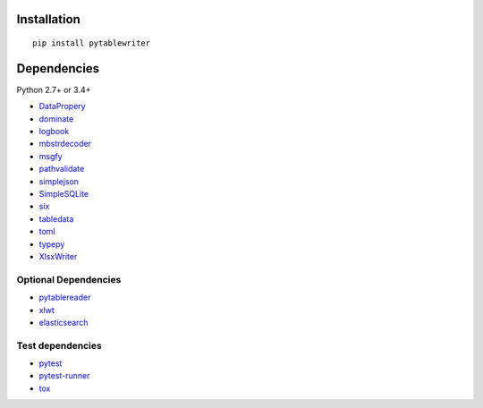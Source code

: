 Installation
============
::

    pip install pytablewriter


Dependencies
============
Python 2.7+ or 3.4+

- `DataPropery <https://github.com/thombashi/DataProperty>`__
- `dominate <https://github.com/Knio/dominate/>`__
- `logbook <https://logbook.readthedocs.io/en/stable/>`__
- `mbstrdecoder <https://github.com/thombashi/mbstrdecoder>`__
- `msgfy <https://github.com/thombashi/msgfy>`__
- `pathvalidate <https://github.com/thombashi/pathvalidate>`__
- `simplejson <https://github.com/simplejson/simplejson>`__
- `SimpleSQLite <https://github.com/thombashi/SimpleSQLite>`__
- `six <https://pypi.org/project/six/>`__
- `tabledata <https://github.com/thombashi/tabledata>`__
- `toml <https://github.com/uiri/toml>`__
- `typepy <https://github.com/thombashi/typepy>`__
- `XlsxWriter <https://github.com/jmcnamara/XlsxWriter>`__

Optional Dependencies
----------------------------------
- `pytablereader <https://github.com/thombashi/pytablereader>`__
- `xlwt <http://www.python-excel.org/>`__
- `elasticsearch <https://github.com/elastic/elasticsearch-py>`__


Test dependencies
-----------------
- `pytest <https://docs.pytest.org/en/latest/>`__
- `pytest-runner <https://github.com/pytest-dev/pytest-runner>`__
- `tox <https://testrun.org/tox/latest/>`__
